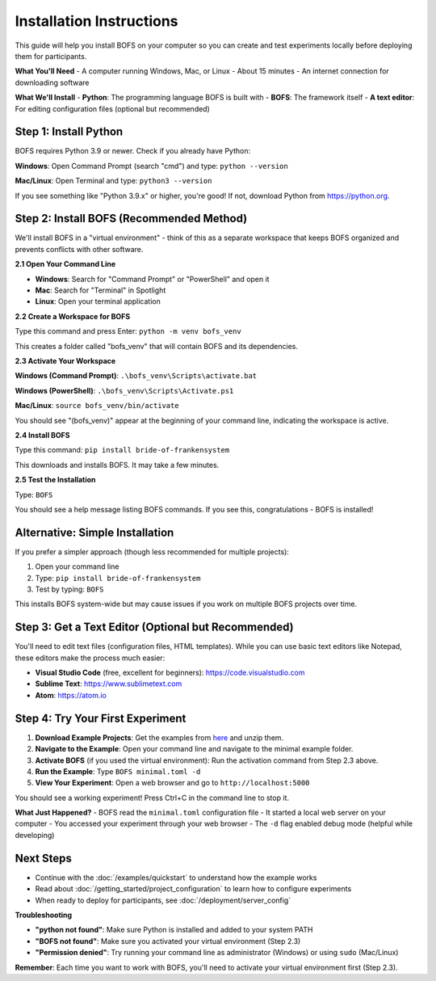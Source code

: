 Installation Instructions
=========================

This guide will help you install BOFS on your computer so you can create and test experiments locally before deploying them for participants.

**What You'll Need**
- A computer running Windows, Mac, or Linux
- About 15 minutes
- An internet connection for downloading software

**What We'll Install**
- **Python**: The programming language BOFS is built with
- **BOFS**: The framework itself
- **A text editor**: For editing configuration files (optional but recommended)

Step 1: Install Python
-----------------------

BOFS requires Python 3.9 or newer. Check if you already have Python:

**Windows**: Open Command Prompt (search "cmd") and type: ``python --version``

**Mac/Linux**: Open Terminal and type: ``python3 --version``

If you see something like "Python 3.9.x" or higher, you're good! If not, download Python from https://python.org.

Step 2: Install BOFS (Recommended Method)
------------------------------------------

We'll install BOFS in a "virtual environment" - think of this as a separate workspace that keeps BOFS organized and prevents conflicts with other software.

**2.1 Open Your Command Line**

- **Windows**: Search for "Command Prompt" or "PowerShell" and open it
- **Mac**: Search for "Terminal" in Spotlight
- **Linux**: Open your terminal application

**2.2 Create a Workspace for BOFS**

Type this command and press Enter:
``python -m venv bofs_venv``

This creates a folder called "bofs_venv" that will contain BOFS and its dependencies.

**2.3 Activate Your Workspace**

**Windows (Command Prompt)**: ``.\bofs_venv\Scripts\activate.bat``

**Windows (PowerShell)**: ``.\bofs_venv\Scripts\Activate.ps1``

**Mac/Linux**: ``source bofs_venv/bin/activate``

You should see "(bofs_venv)" appear at the beginning of your command line, indicating the workspace is active.

**2.4 Install BOFS**

Type this command: ``pip install bride-of-frankensystem``

This downloads and installs BOFS. It may take a few minutes.

**2.5 Test the Installation**

Type: ``BOFS``

You should see a help message listing BOFS commands. If you see this, congratulations - BOFS is installed!


Alternative: Simple Installation
----------------------------------

If you prefer a simpler approach (though less recommended for multiple projects):

1. Open your command line
2. Type: ``pip install bride-of-frankensystem``
3. Test by typing: ``BOFS``

This installs BOFS system-wide but may cause issues if you work on multiple BOFS projects over time.

Step 3: Get a Text Editor (Optional but Recommended)
----------------------------------------------------

You'll need to edit text files (configuration files, HTML templates). While you can use basic text editors like Notepad, these editors make the process much easier:

- **Visual Studio Code** (free, excellent for beginners): https://code.visualstudio.com
- **Sublime Text**: https://www.sublimetext.com
- **Atom**: https://atom.io

Step 4: Try Your First Experiment
----------------------------------

1. **Download Example Projects**: Get the examples from `here <https://github.com/colbyj/bride-of-frankensystem-examples/archive/refs/heads/master.zip>`_ and unzip them.

2. **Navigate to the Example**: Open your command line and navigate to the minimal example folder.

3. **Activate BOFS** (if you used the virtual environment): Run the activation command from Step 2.3 above.

4. **Run the Example**: Type ``BOFS minimal.toml -d``

5. **View Your Experiment**: Open a web browser and go to ``http://localhost:5000``

You should see a working experiment! Press Ctrl+C in the command line to stop it.

**What Just Happened?**
- BOFS read the ``minimal.toml`` configuration file
- It started a local web server on your computer
- You accessed your experiment through your web browser
- The ``-d`` flag enabled debug mode (helpful while developing)

Next Steps
----------

- Continue with the :doc:`/examples/quickstart` to understand how the example works
- Read about :doc:`/getting_started/project_configuration` to learn how to configure experiments
- When ready to deploy for participants, see :doc:`/deployment/server_config`

**Troubleshooting**

- **"python not found"**: Make sure Python is installed and added to your system PATH
- **"BOFS not found"**: Make sure you activated your virtual environment (Step 2.3)
- **"Permission denied"**: Try running your command line as administrator (Windows) or using ``sudo`` (Mac/Linux)

**Remember**: Each time you want to work with BOFS, you'll need to activate your virtual environment first (Step 2.3).
